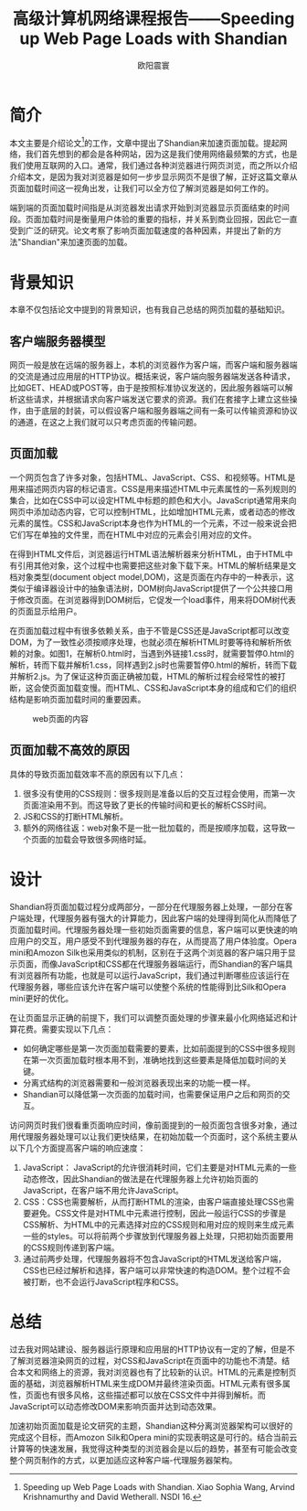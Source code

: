 #+TITLE:高级计算机网络课程报告——Speeding up Web Page Loads with Shandian
#+AUTHOR:欧阳震寰

* 简介
本文主要是介绍论文[1]的工作，文章中提出了Shandian来加速页面加载。提起网络，我们首先想到的都会是各种网站，因为这是我们使用网络最频繁的方式，也是我们使用互联网的入口。通常，我们通过各种浏览器进行网页浏览，而之所以介绍介绍本文，是因为我对浏览器是如何一步步显示网页不是很了解，正好这篇文章从页面加载时间这一视角出发，让我们可以全方位了解浏览器是如何工作的。

端到端的页面加载时间指是从浏览器发出请求开始到浏览器显示页面结束的时间段。页面加载时间是衡量用户体验的重要的指标，并关系到商业回报，因此它一直受到广泛的研究。论文考察了影响页面加载速度的各种因素，并提出了新的方法"Shandian"来加速页面的加载。

* 背景知识
本章不仅包括论文中提到的背景知识，也有我自己总结的网页加载的基础知识。
** 客户端服务器模型
网页一般是放在远端的服务器上，本机的浏览器作为客户端，而客户端和服务器端的交流是通过应用层的HTTP协议。概括来说，客户端向服务器端发送各种请求，比如GET、HEAD或POST等，由于是按照标准协议发送的，因此服务器端可以解析这些请求，并根据请求向客户端发送它要求的资源。我们在套接字上建立这些操作，由于底层的封装，可以假设客户端和服务器端之间有一条可以传输资源和协议的通道，在这之上我们就可以只考虑页面的传输问题。

** 页面加载
一个网页包含了许多对象，包括HTML、JavaScript、CSS、和视频等。HTML是用来描述网页内容的标记语言。CSS是用来描述HTML中元素属性的一系列规则的集合，比如在CSS中可以设定HTML中标题的颜色和大小。JavaScript通常用来向网页中添加动态内容，它可以控制HTML，比如增加HTML元素，或者动态的修改元素的属性。CSS和JavaScript本身也作为HTML的一个元素，不过一般来说会把它们写在单独的文件里，而在HTML中对应的元素会引用对应的文件。

在得到HTML文件后，浏览器运行HTML语法解析器来分析HTML，由于HTML中有引用其他对象，这个过程中也需要把这些对象下载下来。HTML的解析结果是文档对象类型(document object model,DOM)，这是页面在内存中的一种表示，这类似于编译器设计中的抽象语法树，DOM树向JavaScript提供了一个公共接口用于修改页面。在浏览器得到DOM树后，它促发一个load事件，用来将DOM树代表的页面显示给用户。

在页面加载过程中有很多依赖关系，由于不管是CSS还是JavaScript都可以改变DOM，为了一致性必须按顺序处理，也就必须在解析HTML时要等待和解析所依赖的对象。如图1，在解析0.html时，当遇到外链接1.css时，就需要暂停0.html的解析，转而下载并解析1.css，同样遇到2.js时也需要暂停0.html的解析，转而下载并解析2.js。为了保证这种页面正确被加载，HTML的解析过程会经常性的被打断，这会使页面加载变慢。而HTML、CSS和JavaScript本身的组成和它们的组织结构是影响页面加载时间的重要因素。
#+CAPTION: web页面的内容
#+NAME: fig:SED-HR4049
[[./p1.png]]

** 页面加载不高效的原因
具体的导致页面加载效率不高的原因有以下几点：
1. 很多没有使用的CSS规则：很多规则是准备以后的交互过程会使用，而第一次页面渲染用不到。而这导致了更长的传输时间和更长的解析CSS时间。
2. JS和CSS的打断HTML解析。
3. 额外的网络往返：web对象不是一批一批加载的，而是按顺序加载，这导致一个页面的加载会导致很多网络时延。

* 设计
Shandian将页面加载过程分成两部分，一部分在代理服务器上处理，一部分在客户端处理，代理服务器有强大的计算能力，因此客户端的处理得到简化从而降低了页面加载时间。代理服务器处理一些初始页面需要的信息，客户端可以更快速的响应用户的交互，用户感受不到代理服务器的存在，从而提高了用户体验度。Opera mini和Amozon Silk也采用类似的机制，区别在于这两个浏览器的客户端只用于显示页面，而像JavaScript和CSS都在代理服务器端运行，而Shandian的客户端具有浏览器所有功能，也就是可以运行JavaScript，我们通过判断哪些应该运行在代理服务器，哪些应该允许在客户端可以使整个系统的性能得到比Silk和Opera mini更好的优化。

在让页面显示正确的前提下，我们可以调整页面处理的步骤来最小化网络延迟和计算花费。需要实现以下几点：
+ 如何确定哪些是第一次页面加载需要的要素，比如前面提到的CSS中很多规则在第一次页面加载时根本用不到，准确地找到这些要素是降低加载时间的关键。
+ 分离式结构的浏览器需要和一般浏览器表现出来的功能一模一样。
+ Shandian可以降低第一次页面的加载时间，也需要保证用户之后和网页的交互。

访问网页时我们很看重页面响应时间，像前面提到的一般页面包含很多对象，通过用代理服务器处理可以让我们更快结果，在初始加载一个页面时，这个系统主要从以下几个方面提高客户端的响应速度：
1. JavaScript： JavaScript的允许很消耗时间，它们主要是对HTML元素的一些动态修改，因此Shandian的做法是在代理服务器上允许初始页面的JavaScript，在客户端不用允许JavaScript。
2. CSS：CSS也需要解析，从而打断HTML的渲染，由客户端直接处理CSS也需要避免。CSS文件是对HTML中元素进行控制，因此一般运行CSS的步骤是CSS解析、为HTML中的元素选择对应的CSS规则和用对应的规则来生成元素一些的styles。可以将前两个步骤放到代理服务器上处理，只把初始页面要用的CSS规则传递到客户端。
3. 通过前两步处理，代理服务器将不包含JavaScript的HTML发送给客户端，CSS也已经过解析和选择，客户端可以非常快速的构造DOM。整个过程不会被打断，也不会运行JavaScript程序和CSS。

* 总结
过去我对网站建设、服务器运行原理和应用层的HTTP协议有一定的了解，但是不了解浏览器渲染网页的过程，对CSS和JavaScript在页面中的功能也不清楚。结合本文和网络上的资源，我对浏览器也有了比较新的认识。HTML的元素是控制页面的基础，浏览器解析HTML来生成DOM并最终渲染页面。HTML元素有很多属性，页面也有很多风格，这些描述都可以放在CSS文件中并得到解析。而JavaScript可以动态修改DOM来影响页面并达到动态效果。

加速初始页面加载是论文研究的主题，Shandian这种分离浏览器架构可以很好的完成这个目标，而Amozon Silk和Opera mini的实现表明这是可行的。结合当前云计算等的快速发展，我觉得这种类型的浏览器会是以后的趋势，甚至有可能会改变整个网页制作的方式，以更加适应这种客户端-代理服务器架构。
[1] Speeding up Web Page Loads with Shandian. Xiao Sophia Wang, Arvind Krishnamurthy and David Wetherall. NSDI 16.
